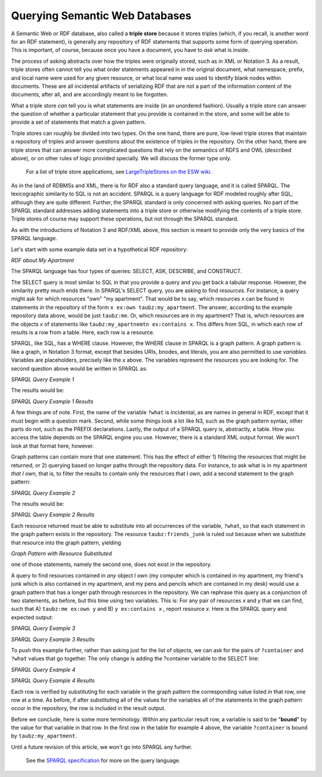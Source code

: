 Querying Semantic Web Databases
===============================

A Semantic Web or RDF database, also called a **triple store** because
it stores triples (which, if you recall, is another word for an RDF
statement), is generally any repository of RDF statements that supports
some form of querying operation. This is important, of course, because
once you have a document, you have to *ask* what is inside.

The process of asking abstracts over how the triples were originally
stored, such as in XML or Notation 3. As a result, triple stores often
cannot tell you what order statements appeared in in the original
document, what namespace, prefix, and local name were used for any given
resource, or what local name was used to identify blank nodes within
documents. These are all incidental artifacts of serializing RDF that
are not a part of the information content of the documents, after all,
and are accordingly meant to be forgotten.

What a triple store *can* tell you is what statements are inside (in an
unordered fashion). Usually a triple store can answer the question of
whether a particular statement that you provide is contained in the
store, and some will be able to provide a set of statements that match a
given pattern.

Triple stores can roughly be divided into two types. On the one hand,
there are pure, low-level triple stores that maintain a repository of
triples and answer questions about the existence of triples in the
repository. On the other hand, there are triple stores that can answer
more complicated questions that rely on the semantics of RDFS and OWL
(described above), or on other rules of logic provided specially. We
will discuss the former type only.

   For a list of triple store applications, see `LargeTripleStores on
   the ESW wiki <http://esw.w3.org/topic/LargeTripleStores>`__.

As in the land of RDBMSs and XML, there is for RDF also a standard query
language, and it is called SPARQL. The lexicographic similarity to SQL
is not an accident. SPARQL is a query language for RDF modeled roughly
after SQL, although they are quite different. Further, the SPARQL
standard is only concerned with asking queries. No part of the SPARQL
standard addresses adding statements into a triple store or otherwise
modifying the contents of a triple store. Triple stores of course may
support these operations, but not through the SPARQL standard.

As with the introductions of Notation 3 and RDF/XML above, this section
is meant to provide only the very basics of the SPARQL language.

Let's start with some example data set in a hypothetical RDF repository:

*RDF about My Apartment*

.. raw:: html

   <pre>
   @prefix ex: &lt;http://example.org/&gt; .
   @prefix taubz: &lt;http://razor.occams.info/index.html#&gt; .
   taubz:me            ex:own       taubz:my_apartment .
   taubz:me            ex:own       taubz:my_computer .
   taubz:my_apartment  ex:contains  taubz:my_computer .
   taubz:my_apartment  ex:contains  taubz:friends_junk .
   taubz:my_apartment  ex:location  &lt;http://example.org/Philadelphia&gt; .
   taubz:me            ex:own       taubz:my_desk .
   taubz:my_desk       ex:contains  taubz:my_pens_and_pencils .
   </pre>

The SPARQL language has four types of queries: SELECT, ASK, DESCRIBE,
and CONSTRUCT.

The SELECT query is most similar to SQL in that you provide a query and
you get back a tabular response. However, the similarity pretty much
ends there. In SPARQL's SELECT query, you are asking to find
*resources*. For instance, a query might ask for which resources "own"
"my apartment". That would be to say, which resources *x* can be found
in statements in the repository of the form \ ``x ex:own
taubz:my_apartment``. The answer, according to the example repository data
above, would be just ``taubz:me``. Or, which resources are in my apartment?
That is, which resources are the objects *x* of statements like
``taubz:my_apartnemtn ex:contains x``. This differs from SQL, in which
each row of results is a row from a table. Here, each row is a resource.

SPARQL, like SQL, has a WHERE clause. However, the WHERE clause in
SPARQL is a graph pattern. A graph pattern is like a graph, in Notation
3 format, except that besides URIs, bnodes, and literals, you are also
permitted to use *variables*. Variables are placeholders, precisely like
the *x* above. The variables represent the resources you are looking
for. The second question above would be written in SPARQL as:

*SPARQL Query Example 1*

.. raw:: html

   <pre>
   PREFIX ex: &lt;http://example.org/&gt;
   PREFIX taubz: &lt;http://razor.occams.info/index.html#&gt;
   SELECT ?what
   WHERE {
       taubz:my_apartment ex:contains ?what .
   }
   </pre>

The results would be:

*SPARQL Query Example 1 Results*

.. raw:: html

   <pre>
        ?what
   -----------------
   taubz:my_computer
   taubz:friends_junk
   </pre>

A few things are of note. First, the name of the variable ``?what`` is
incidental, as are names in general in RDF, except that it must begin
with a question mark. Second, while some things look a lot like N3, such
as the graph pattern syntax, other parts do not, such as the PREFIX
declarations. Lastly, the output of a SPARQL query is, abstractly, a
table. How you access the table depends on the SPARQL engine you use.
However, there is a standard XML output format. We won't look at that
format here, however.

Graph patterns can contain more that one statement. This has the effect
of either 1) filtering the resources that might be returned, or 2)
querying based on longer paths through the repository data. For
instance, to ask what is in my apartment *that I own*, that is, to
filter the results to contain only the resources that I own, add a
second statement to the graph pattern:

*SPARQL Query Example 2*

.. raw:: html

   <pre>
   PREFIX ex: &lt;http://example.org/&gt;
   PREFIX taubz: &lt;http://razor.occams.info/index.html#&gt;
   SELECT ?what
   WHERE {
       taubz:my_apartment ex:contains ?what .
       **taubz:me ex:own ?what .**
   }
   </pre>

The results would be:

*SPARQL Query Example 2 Results*

.. raw:: html

   <pre>
        ?what
   -----------------
   taubz:my_computer
   </pre>

Each resource returned must be able to substitute into all occurrences
of the variable, ``?what``, so that each statement in the graph pattern
exists in the repository. The resource ``taubz:friends_junk`` is ruled out
because when we substitute that resource into the graph pattern,
yielding

*Graph Pattern with Resource Substituted*

.. raw:: html

   <pre>
   taubz:my_apartment ex:contains taubz:friends_junk .
   **taubz:me ex:own taubz:friends_junk .**
   </pre>

one of those statements, namely the second one, does not exist in the
repository.

A query to find resources contained in *any* object I own (my computer
which is contained in my apartment, my friend's junk which is also
contained in my apartment, and my pens and pencils which are contained
in my desk) would use a graph pattern that has a longer path through
resources in the repository. We can rephrase this query as a conjunction
of two statements, as before, but this time using two variables. This
is: For any pair of resources *x* and *y* that we can find, such that A)
``taubz:me ex:own y``  and B) ``y ex:contains x`` , report resource
*x*. Here is the SPARQL query and expected output:

*SPARQL Query Example 3*

.. raw:: html

   <pre>
   PREFIX ex: &lt;http://example.org/&gt;
   PREFIX taubz: &lt;http://razor.occams.info/index.html#&gt;
   SELECT ?what
   WHERE {
       **taubz:me ex:own ?container .
       ?container ex:contains ?what .**
   }
   </pre>

*SPARQL Query Example 3 Results*

.. raw:: html

   <pre>
            ?what
   -------------------------
   taubz:my_computer
   taubz:friends_junk
   taubz:my_pens_and_pencils
   </pre>

To push this example further, rather than asking just for the list of
objects, we can ask for the pairs of ``?container`` and ``?what`` values that go
together. The only change is adding the ?container variable to the
SELECT line:

*SPARQL Query Example 4*

.. raw:: html

   <pre>
   PREFIX ex: &lt;http://example.org/&gt;
   PREFIX taubz: &lt;http://razor.occams.info/index.html#&gt;
   SELECT **?container** ?what
   WHERE {
       taubz:me ex:own ?container .
       ?container ex:contains ?what .
   }
   </pre>

*SPARQL Query Example 4 Results*

.. raw:: html

   <pre>
      ?container               ?what
   ------------------  -------------------------
   taubz:my_apartment  taubz:my_computer
   taubz:my_apartment  taubz:friends_junk
   taubz:my_desk       taubz:my_pens_and_pencils
   </pre>

Each row is verified by substituting for each variable in the graph
pattern the corresponding value listed in that row, one row at a time.
As before, if after substituting all of the values for the variables all
of the statements in the graph pattern occur in the repository, the row
is included in the result output.

Before we conclude, here is some more terminology. Within any particular
result row, a variable is said to be "**bound**" by the value for that
variable in that row. In the first row in the table for example 4 above,
the variable ``?container`` is bound by ``taubz:my_apartment``.

Until a future revision of this article, we won't go into SPARQL any
further.

   See the `SPARQL
   specification <http://www.w3.org/TR/rdf-sparql-query/>`__ for more on
   the query language.

